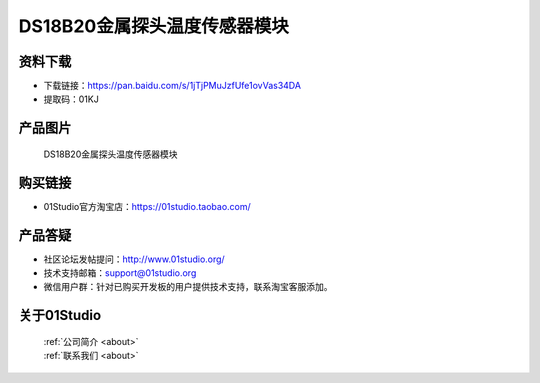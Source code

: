
DS18B20金属探头温度传感器模块
==============================

资料下载
------------
- 下载链接：https://pan.baidu.com/s/1jTjPMuJzfUfe1ovVas34DA
- 提取码：01KJ 

产品图片
------------

.. figure:: media/DS18B20_metal_detector.jpg

  DS18B20金属探头温度传感器模块


购买链接
------------
- 01Studio官方淘宝店：https://01studio.taobao.com/


产品答疑
-------------
- 社区论坛发帖提问：http://www.01studio.org/ 
- 技术支持邮箱：support@01studio.org
- 微信用户群：针对已购买开发板的用户提供技术支持，联系淘宝客服添加。


关于01Studio
--------------

  | :ref:`公司简介 <about>`  
  | :ref:`联系我们 <about>`
